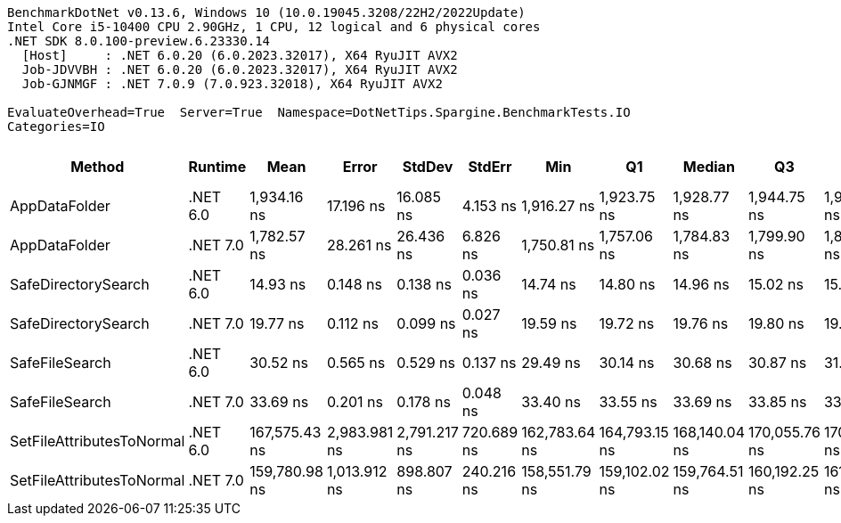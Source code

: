 ....
BenchmarkDotNet v0.13.6, Windows 10 (10.0.19045.3208/22H2/2022Update)
Intel Core i5-10400 CPU 2.90GHz, 1 CPU, 12 logical and 6 physical cores
.NET SDK 8.0.100-preview.6.23330.14
  [Host]     : .NET 6.0.20 (6.0.2023.32017), X64 RyuJIT AVX2
  Job-JDVVBH : .NET 6.0.20 (6.0.2023.32017), X64 RyuJIT AVX2
  Job-GJNMGF : .NET 7.0.9 (7.0.923.32018), X64 RyuJIT AVX2

EvaluateOverhead=True  Server=True  Namespace=DotNetTips.Spargine.BenchmarkTests.IO  
Categories=IO  
....
[options="header"]
|===
|                     Method|   Runtime|           Mean|         Error|        StdDev|      StdErr|            Min|             Q1|         Median|             Q3|            Max|          Op/s|  CI99.9% Margin|  Iterations|  Kurtosis|  MValue|  Skewness|  Rank|  LogicalGroup|  Baseline|  Code Size|  Allocated
|              AppDataFolder|  .NET 6.0|    1,934.16 ns|     17.196 ns|     16.085 ns|    4.153 ns|    1,916.27 ns|    1,923.75 ns|    1,928.77 ns|    1,944.75 ns|    1,969.56 ns|     517,019.9|      17.1956 ns|       15.00|     2.260|   2.000|    0.7709|     6|             *|        No|      439 B|      736 B
|              AppDataFolder|  .NET 7.0|    1,782.57 ns|     28.261 ns|     26.436 ns|    6.826 ns|    1,750.81 ns|    1,757.06 ns|    1,784.83 ns|    1,799.90 ns|    1,834.74 ns|     560,988.9|      28.2613 ns|       15.00|     1.726|   2.000|    0.2349|     5|             *|        No|      452 B|      744 B
|        SafeDirectorySearch|  .NET 6.0|       14.93 ns|      0.148 ns|      0.138 ns|    0.036 ns|       14.74 ns|       14.80 ns|       14.96 ns|       15.02 ns|       15.14 ns|  66,978,987.3|       0.1480 ns|       15.00|     1.434|   2.000|    0.0415|     1|             *|        No|      160 B|      104 B
|        SafeDirectorySearch|  .NET 7.0|       19.77 ns|      0.112 ns|      0.099 ns|    0.027 ns|       19.59 ns|       19.72 ns|       19.76 ns|       19.80 ns|       19.99 ns|  50,581,549.9|       0.1119 ns|       14.00|     2.898|   2.000|    0.4323|     2|             *|        No|      161 B|      104 B
|             SafeFileSearch|  .NET 6.0|       30.52 ns|      0.565 ns|      0.529 ns|    0.137 ns|       29.49 ns|       30.14 ns|       30.68 ns|       30.87 ns|       31.23 ns|  32,765,126.7|       0.5652 ns|       15.00|     1.905|   2.000|   -0.4859|     3|             *|        No|      311 B|      168 B
|             SafeFileSearch|  .NET 7.0|       33.69 ns|      0.201 ns|      0.178 ns|    0.048 ns|       33.40 ns|       33.55 ns|       33.69 ns|       33.85 ns|       33.95 ns|  29,683,699.6|       0.2008 ns|       14.00|     1.472|   2.000|   -0.0535|     4|             *|        No|    1,339 B|      168 B
|  SetFileAttributesToNormal|  .NET 6.0|  167,575.43 ns|  2,983.981 ns|  2,791.217 ns|  720.689 ns|  162,783.64 ns|  164,793.15 ns|  168,140.04 ns|  170,055.76 ns|  170,739.60 ns|       5,967.5|   2,983.9805 ns|       15.00|     1.506|   2.000|   -0.4453|     8|             *|        No|      229 B|     1008 B
|  SetFileAttributesToNormal|  .NET 7.0|  159,780.98 ns|  1,013.912 ns|    898.807 ns|  240.216 ns|  158,551.79 ns|  159,102.02 ns|  159,764.51 ns|  160,192.25 ns|  161,391.98 ns|       6,258.6|   1,013.9124 ns|       14.00|     1.826|   2.000|    0.2681|     7|             *|        No|    1,585 B|     1008 B
|===
